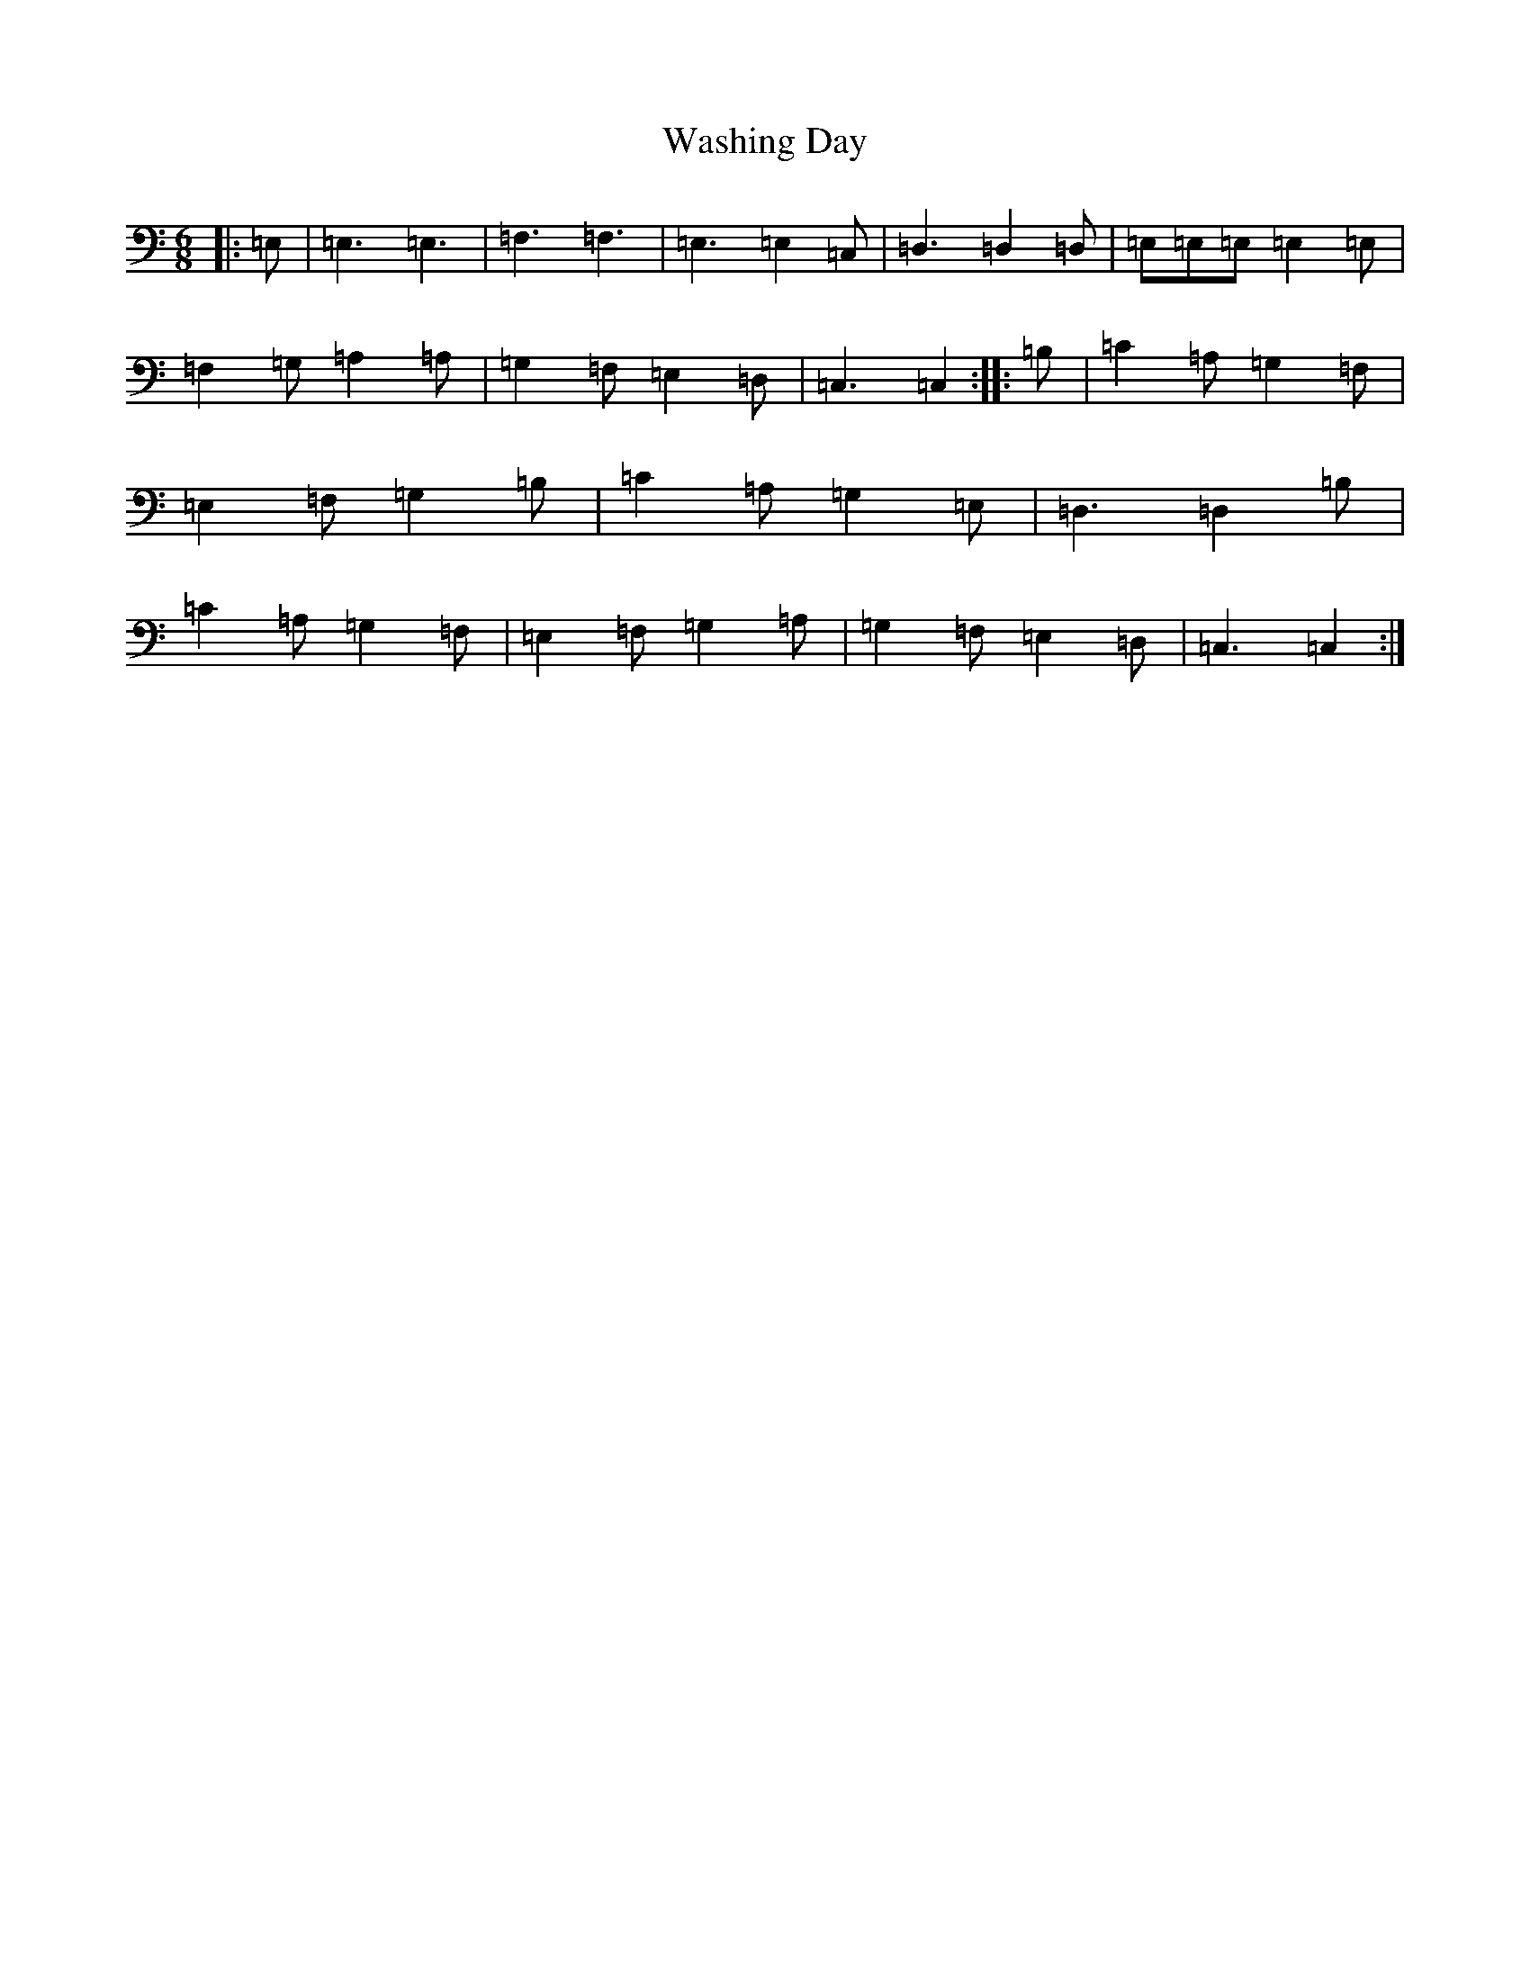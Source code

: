 X: 22125
T: Washing Day
S: https://thesession.org/tunes/6139#setting6139
R: jig
M:6/8
L:1/8
K: C Major
|:=E,|=E,3=E,3|=F,3=F,3|=E,3=E,2=C,|=D,3=D,2=D,|=E,=E,=E,=E,2=E,|=F,2=G,=A,2=A,|=G,2=F,=E,2=D,|=C,3=C,2:||:=B,|=C2=A,=G,2=F,|=E,2=F,=G,2=B,|=C2=A,=G,2=E,|=D,3=D,2=B,|=C2=A,=G,2=F,|=E,2=F,=G,2=A,|=G,2=F,=E,2=D,|=C,3=C,2:|